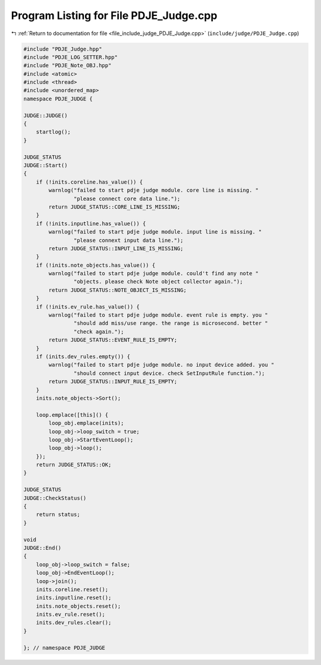 
.. _program_listing_file_include_judge_PDJE_Judge.cpp:

Program Listing for File PDJE_Judge.cpp
=======================================

|exhale_lsh| :ref:`Return to documentation for file <file_include_judge_PDJE_Judge.cpp>` (``include/judge/PDJE_Judge.cpp``)

.. |exhale_lsh| unicode:: U+021B0 .. UPWARDS ARROW WITH TIP LEFTWARDS

.. code-block:: cpp

   #include "PDJE_Judge.hpp"
   #include "PDJE_LOG_SETTER.hpp"
   #include "PDJE_Note_OBJ.hpp"
   #include <atomic>
   #include <thread>
   #include <unordered_map>
   namespace PDJE_JUDGE {
   
   JUDGE::JUDGE()
   {
       startlog();
   }
   
   JUDGE_STATUS
   JUDGE::Start()
   {
       if (!inits.coreline.has_value()) {
           warnlog("failed to start pdje judge module. core line is missing. "
                   "please connect core data line.");
           return JUDGE_STATUS::CORE_LINE_IS_MISSING;
       }
       if (!inits.inputline.has_value()) {
           warnlog("failed to start pdje judge module. input line is missing. "
                   "please connext input data line.");
           return JUDGE_STATUS::INPUT_LINE_IS_MISSING;
       }
       if (!inits.note_objects.has_value()) {
           warnlog("failed to start pdje judge module. could't find any note "
                   "objects. please check Note object collector again.");
           return JUDGE_STATUS::NOTE_OBJECT_IS_MISSING;
       }
       if (!inits.ev_rule.has_value()) {
           warnlog("failed to start pdje judge module. event rule is empty. you "
                   "should add miss/use range. the range is microsecond. better "
                   "check again.");
           return JUDGE_STATUS::EVENT_RULE_IS_EMPTY;
       }
       if (inits.dev_rules.empty()) {
           warnlog("failed to start pdje judge module. no input device added. you "
                   "should connect input device. check SetInputRule function.");
           return JUDGE_STATUS::INPUT_RULE_IS_EMPTY;
       }
       inits.note_objects->Sort();
   
       loop.emplace([this]() {
           loop_obj.emplace(inits);
           loop_obj->loop_switch = true;
           loop_obj->StartEventLoop();
           loop_obj->loop();
       });
       return JUDGE_STATUS::OK;
   }
   
   JUDGE_STATUS
   JUDGE::CheckStatus()
   {
       return status;
   }
   
   void
   JUDGE::End()
   {
       loop_obj->loop_switch = false;
       loop_obj->EndEventLoop();
       loop->join();
       inits.coreline.reset();
       inits.inputline.reset();
       inits.note_objects.reset();
       inits.ev_rule.reset();
       inits.dev_rules.clear();
   }
   
   }; // namespace PDJE_JUDGE
